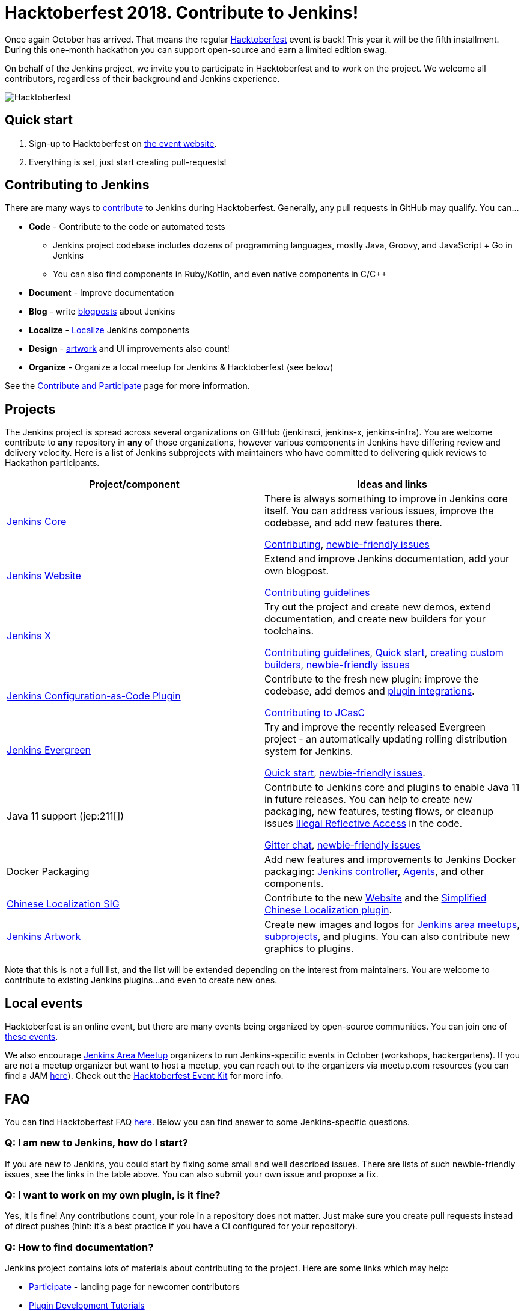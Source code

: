 = Hacktoberfest 2018. Contribute to Jenkins!
:page-tags: hacktoberfest, event, community

:page-author: oleg_nenashev


Once again October has arrived.
That means the regular link:https://hacktoberfest.digitalocean.com[Hacktoberfest] event is back!
This year it will be the fifth installment.
During this one-month hackathon you can support open-source and earn a limited edition swag.

On behalf of the Jenkins project,
we invite you to participate in Hacktoberfest and to work on the project.
We welcome all contributors, regardless of their background and Jenkins experience.

image::/post-images/2018-hacktoberfest/social-card.png[Hacktoberfest, role=center]

== Quick start

1. Sign-up to Hacktoberfest on link:https://hacktoberfest.digitalocean.com[the event website].
2. Everything is set, just start creating pull-requests!

== Contributing to Jenkins

There are many ways to 
link:/participate/[contribute] to Jenkins during Hacktoberfest.
Generally, any pull requests in GitHub may qualify.
You can...

* **Code** - Contribute to the code or automated tests
** Jenkins project codebase includes dozens of programming languages,
   mostly Java, Groovy, and JavaScript + Go in Jenkins
** You can also find components in Ruby/Kotlin, and even native components in C/C++
* **Document** - Improve documentation
* **Blog** - write link:https://github.com/jenkins-infra/jenkins.io/blob/master/CONTRIBUTING.adoc#adding-a-blog-post[blogposts] about Jenkins
* **Localize** -  link:https://wiki.jenkins.io/display/JENKINS/Internationalization[Localize] Jenkins components
* **Design** - link:/artwork[artwork] and UI improvements also count!
* **Organize** - Organize a local meetup for Jenkins & Hacktoberfest (see below)

See the link:/participate/[Contribute and Participate] page for more information.

== Projects

The Jenkins project is spread across  several organizations on GitHub (jenkinsci, jenkins-x, jenkins-infra).
You are welcome contribute to **any** repository in **any** of those organizations, 
however various components in Jenkins have differing review and delivery velocity.
Here is a list of Jenkins subprojects with maintainers who have committed to delivering quick reviews to Hackathon participants.

|======================================
|Project/component | Ideas and links

| link:https://github.com/jenkinsci/jenkins[Jenkins Core]
| There is always something to improve in Jenkins core itself.
  You can address various issues, improve the codebase,
  and add new features there.

  link:https://github.com/jenkinsci/jenkins/blob/master/CONTRIBUTING.md[Contributing],
  link:https://issues.jenkins.io/issues/?jql=project%20%3D%20JENKINS%20AND%20status%20in%20(Open%2C%20%22In%20Progress%22%2C%20Reopened)%20AND%20labels%20in%20(newbie-friendly)%20AND%20component%20in%20(core)[newbie-friendly issues]


| link:/[Jenkins Website]
| Extend and improve Jenkins documentation, add your own blogpost.

  link:https://github.com/jenkins-infra/jenkins.io/blob/master/CONTRIBUTING.adoc[Contributing guidelines]

| link:https://jenkins-x.io/[Jenkins X]
| Try out the project and create new demos,
  extend documentation, and create new builders for your toolchains.

  link:https://jenkins-x.io/contribute/[Contributing guidelines],
  link:https://github.com/jenkins-x/jx/blob/master/docs/contributing/hacking.md[Quick start],
  link:https://jenkins-x.io/getting-started/create-custom-builder/[creating custom builders],
  link:https://github.com/jenkins-x/jx/issues?q=is%3Aissue+is%3Aopen+label%3A%22good+first+issue%22[newbie-friendly issues]

| link:https://github.com/jenkinsci/configuration-as-code-plugin[Jenkins Configuration-as-Code Plugin]
| Contribute to the fresh new plugin: improve the codebase,
  add demos and link:https://issues.jenkins.io/issues/?jql=project%20%3D%20JENKINS%20AND%20status%20in%20(Open%2C%20%22In%20Progress%22%2C%20Reopened)%20AND%20labels%20in%20(jcasc-compatibility)[plugin integrations].

  link:https://github.com/jenkinsci/configuration-as-code-plugin/blob/master/docs/CONTRIBUTING.md[Contributing to JCasC]

| link:https://github.com/jenkins-infra/jenkins.io/blob/c0ba3cab7a7dfe398ec411d3271922bb98f04f8e/content/projects/evergreen/index.adoc[Jenkins Evergreen]
| Try and improve the recently released Evergreen project -
  an automatically updating rolling distribution system for Jenkins.

  link:https://github.com/jenkins-infra/evergreen/blob/master/HACKING.adoc[Quick start],
  link:https://issues.jenkins.io/issues/?jql=project%20%3D%20JENKINS%20AND%20status%20in%20(Open%2C%20%22In%20Progress%22%2C%20Reopened)%20AND%20labels%20in%20(newbie-friendly)%20AND%20component%20in%20(evergreen%2C%20evergreen-plugin)[newbie-friendly issues].

| Java 11 support (jep:211[])
| Contribute to Jenkins core and plugins to enable Java 11 in future releases.
  You can help to create new packaging, new features, testing flows, or cleanup issues
  link:https://github.com/search?q=org%3Ajenkinsci+setAccessible%28true%29+path%3A%22src%2Fmain%22&type=Code[Illegal Reflective Access] in the code.

  link:https://app.gitter.im/#/room/#jenkinsci_platform-sig:gitter.im[Gitter chat],
  link:https://issues.jenkins.io/issues/?jql=project%20%3D%20JENKINS%20AND%20status%20in%20(Open%2C%20%22In%20Progress%22%2C%20Reopened)%20AND%20labels%20%3D%20newbie-friendly%20AND%20labels%20%3D%20java11[newbie-friendly issues]

| Docker Packaging
| Add new features and improvements to Jenkins Docker packaging:
  link:https://github.com/jenkinsci/docker[Jenkins controller],
  link:https://github.com/jenkinsci/docker-inbound-agent[Agents],
  and other components.

| link:/sigs/chinese-localization/[Chinese Localization SIG]
| Contribute to the new link:https://github.com/jenkins-infra/cn.jenkins.io[Website] and
  the link:https://github.com/jenkinsci/localization-zh-cn-plugin[Simplified Chinese Localization plugin].

| link:/artwork[Jenkins Artwork]
| Create new images and logos for link:/projects/jam/[Jenkins area meetups],
  link:/projects/[subprojects], and plugins.
  You can also contribute new graphics to plugins.

|======================================

Note that this is not a full list,
and the list will be extended depending on the interest from maintainers.
You are welcome to contribute to existing Jenkins plugins...
and even to create new ones.

== Local events

Hacktoberfest is an online event,
but there are many events being organized by open-source communities.
You can join one of link:https://hacktoberfest.digitalocean.com/#events[these events].

We also encourage link:/projects/jam/[Jenkins Area Meetup] organizers to
run Jenkins-specific events in October (workshops, hackergartens).
If you are not a meetup organizer but want to host a meetup,
you can reach out to the organizers via meetup.com resources
(you can find a JAM link:https://www.meetup.com/pro/jenkins[here]).
Check out the link:https://hacktoberfest.digitalocean.com/eventkit[Hacktoberfest Event Kit]
for more info.

== FAQ

You can find Hacktoberfest FAQ link:https://hacktoberfest.digitalocean.com/faq[here].
Below you can find answer to some Jenkins-specific questions.

=== Q: I am new to Jenkins, how do I start?

If you are new to Jenkins,
you could start by fixing some small and well described issues.
There are lists of such newbie-friendly issues, see the links in the table above.
You can also submit your own issue and propose a fix.

=== Q: I want to work on my own plugin, is it fine?

Yes, it is fine!
Any contributions count, your role in a repository does not matter.
Just make sure you create pull requests instead of direct pushes
(hint: it's a best practice if you have a CI configured for your repository).

=== Q: How to find documentation?

Jenkins project contains lots of materials about contributing to the project.
Here are some links which may help:

* link:/participate/[Participate] - landing page for newcomer contributors
* link:/blog/2017/08/07/intro-to-plugin-development/[Plugin Development Tutorials]
* link:/doc/developer/[Developer Documentation]
* link:https://app.gitter.im/#/room/#jenkinsci_jenkins:gitter.im[Gitter channel] for Q&A

Projects in the table above also have their own documentation to help newcomers.

=== Q: How do I get reviews?

All projects in the list above are monitored by their maintainers,
and you will likely get a review within few days.
Reviews in other repositories and plugins may take longer.
In the case of delays, ping us in the link:https://app.gitter.im/#/room/#jenkinsci_hacktoberfest:gitter.im[hacktoberfest] channel in Gitter.
Unmerged pull-requests also count in Hacktoberfest,
so merge delays won't block you from getting prizes.

=== Q: I am stuck. How do I get help?

* For non-technical questions (process and general direction) use our link:https://app.gitter.im/#/room/#jenkinsci_hacktoberfest:gitter.im[hacktoberfest]
channel in Gitter.
* For technical questions please use the link:/chat[IRC chat],
link:/mailing-lists/[Developer mailing lists],
or the main link:https://app.gitter.im/#/room/#jenkinsci_jenkins:gitter.im[jenkinsci/jenkins] channel.
Many subprojects also have their own chats.

=== Q: Does Jenkins project send special swag?

All participants will get swag from Hacktoberfest organizers if they create at least5 pull requests.
Jenkins project may also distribute some swag to top contributors,
depending on the budget and contributions. 
